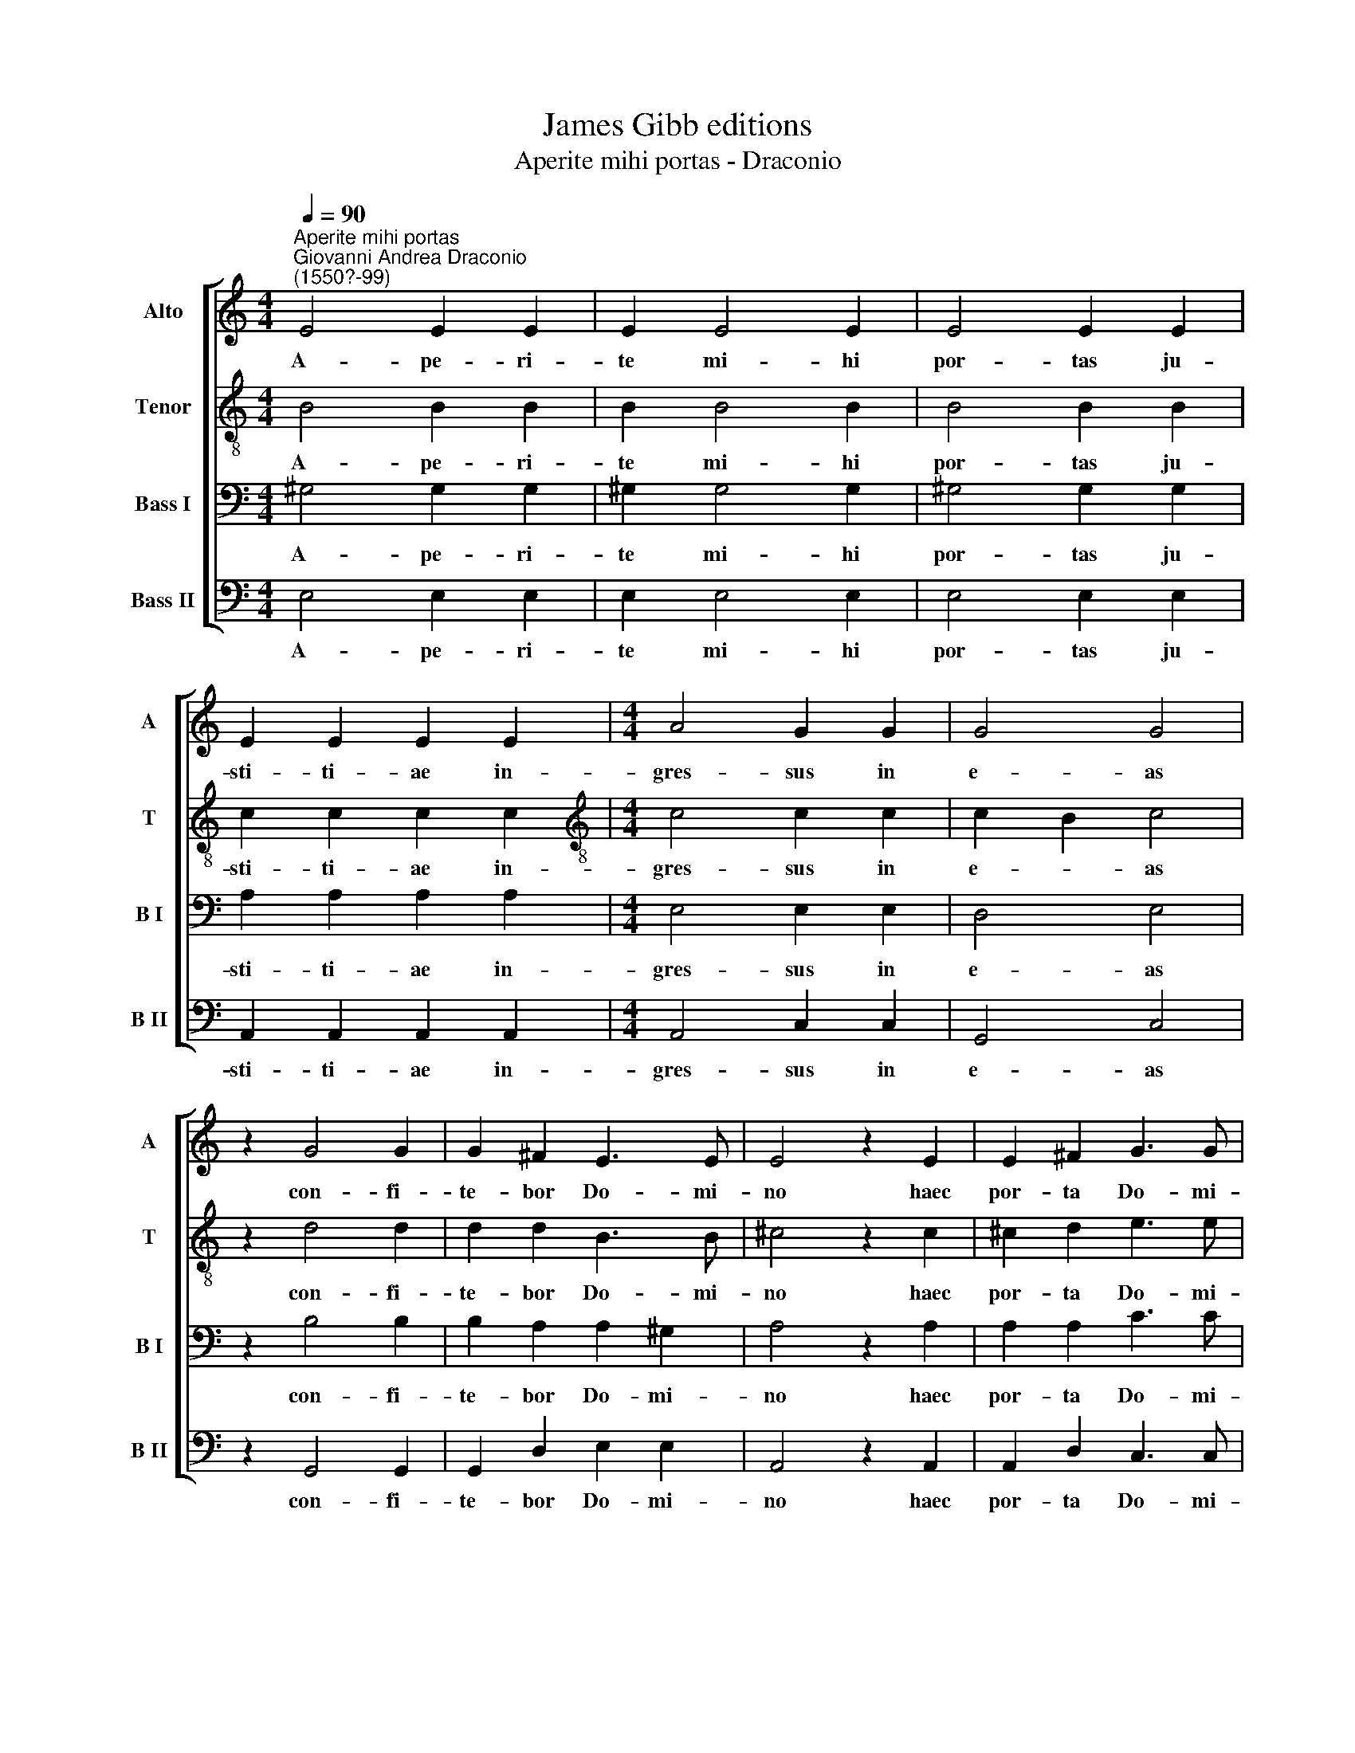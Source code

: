X:1
T:James Gibb editions
T:Aperite mihi portas - Draconio
%%score [ 1 2 3 4 ]
L:1/8
Q:1/4=90
M:4/4
K:C
V:1 treble nm="Alto" snm="A"
V:2 treble-8 nm="Tenor" snm="T"
V:3 bass nm="Bass I" snm="B I"
V:4 bass nm="Bass II" snm="B II"
V:1
"^Aperite mihi portas""^Giovanni Andrea Draconio\n(1550?-99)" E4 E2 E2 | E2 E4 E2 | E4 E2 E2 | %3
w: A- pe- ri-|te mi- hi|por- tas ju-|
 E2 E2 E2 E2 |[M:4/4] A4 G2 G2 | G4 G4 | z2 G4 G2 | G2 ^F2 E3 E | E4 z2 E2 | E2 ^F2 G3 G | %10
w: sti- ti- ae in-|gres- sus in|e- as|con- fi-|te- bor Do- mi-|no haec|por- ta Do- mi-|
 G2 G2 G2 ^F2 | E4 D4- | D2 C2 B,4 | !fermata!^C8 |] %14
w: ni, ju- sti in-|tra- bunt|* in e-|am.|
V:2
 B4 B2 B2 | B2 B4 B2 | B4 B2 B2 | c2 c2 c2 c2 |[M:4/4][K:treble-8] c4 c2 c2 | c2 B2 c4 | z2 d4 d2 | %7
w: A- pe- ri-|te mi- hi|por- tas ju-|sti- ti- ae in-|gres- sus in|e- * as|con- fi-|
 d2 d2 B3 B | ^c4 z2 c2 | ^c2 d2 e3 e | e2 e2 d2 d2 | c4 B2 B2- | B2 (A4 ^G2) | !fermata!A8 |] %14
w: te- bor Do- mi-|no haec|por- ta Do- mi-|ni, ju- sti in-|tra- bunt in|* e\- *|am.|
V:3
 ^G,4 G,2 G,2 | ^G,2 G,4 G,2 | ^G,4 G,2 G,2 | A,2 A,2 A,2 A,2 |[M:4/4] E,4 E,2 E,2 | D,4 E,4 | %6
w: A- pe- ri-|te mi- hi|por- tas ju-|sti- ti- ae in-|gres- sus in|e- as|
 z2 B,4 B,2 | B,2 A,2 A,2 ^G,2 | A,4 z2 A,2 | A,2 A,2 C3 C | C2 C2 B,2 B,2 | G,4 G,2 G,2 | E,8 | %13
w: con- fi-|te- bor Do- mi-|no haec|por- ta Do- mi-|ni, ju- sti in-|tra- bunt in|e-|
 !fermata!E,8 |] %14
w: am.|
V:4
 E,4 E,2 E,2 | E,2 E,4 E,2 | E,4 E,2 E,2 | A,,2 A,,2 A,,2 A,,2 |[M:4/4] A,,4 C,2 C,2 | G,,4 C,4 | %6
w: A- pe- ri-|te mi- hi|por- tas ju-|sti- ti- ae in-|gres- sus in|e- as|
 z2 G,,4 G,,2 | G,,2 D,2 E,2 E,2 | A,,4 z2 A,,2 | A,,2 D,2 C,3 C, | C,2 C,2 G,,2 B,,2 | C,4 G,,4 | %12
w: con- fi-|te- bor Do- mi-|no haec|por- ta Do- mi-|ni, ju- sti in-|tra- bunt|
 A,,4 E,,4 | !fermata!A,,8 |] %14
w: in e-|am.|

